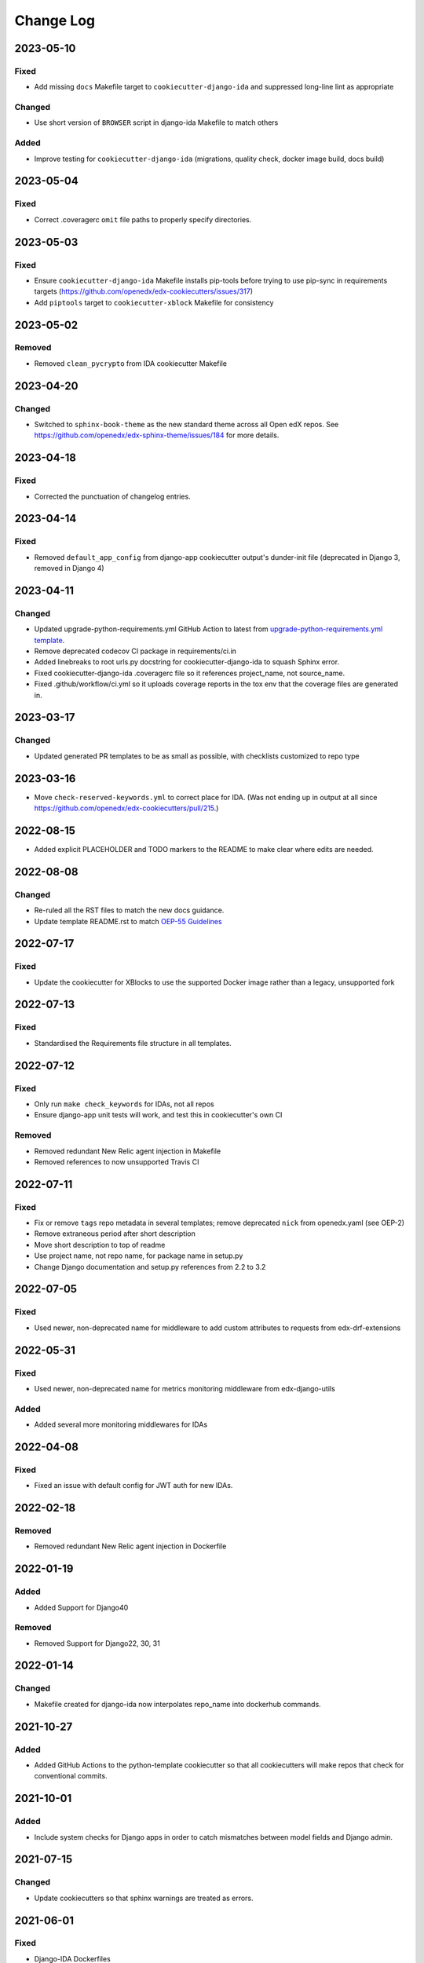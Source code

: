 Change Log
##########

..
   This file loosely adheres to the structure of https://keepachangelog.com/,
   but in reStructuredText instead of Markdown.

2023-05-10
**********

Fixed
=====

- Add missing ``docs`` Makefile target to ``cookiecutter-django-ida`` and suppressed long-line lint as appropriate

Changed
=======

- Use short version of ``BROWSER`` script in django-ida Makefile to match others

Added
=====

- Improve testing for ``cookiecutter-django-ida`` (migrations, quality check, docker image build, docs build)

2023-05-04
**********

Fixed
=====

- Correct .coveragerc ``omit`` file paths to properly specify directories.

2023-05-03
**********

Fixed
=====

- Ensure ``cookiecutter-django-ida`` Makefile installs pip-tools before trying to use pip-sync in requirements targets (https://github.com/openedx/edx-cookiecutters/issues/317)
- Add ``piptools`` target to ``cookiecutter-xblock`` Makefile for consistency

2023-05-02
**********

Removed
=======

- Removed ``clean_pycrypto`` from IDA cookiecutter Makefile

2023-04-20
**********

Changed
=======

- Switched to ``sphinx-book-theme`` as the new standard theme across all Open
  edX repos.  See https://github.com/openedx/edx-sphinx-theme/issues/184 for
  more details.

2023-04-18
**********

Fixed
=====

- Corrected the punctuation of changelog entries.

2023-04-14
**********

Fixed
=====

- Removed ``default_app_config`` from django-app cookiecutter output's dunder-init file (deprecated in Django 3, removed in Django 4)

2023-04-11
**********

Changed
=======

- Updated upgrade-python-requirements.yml GitHub Action to latest from `upgrade-python-requirements.yml template`_.
- Remove deprecated codecov CI package in requirements/ci.in
- Added linebreaks to root urls.py docstring for cookiecutter-django-ida to squash Sphinx error.
- Fixed cookiecutter-django-ida .coveragerc file so it references project_name, not source_name.
- Fixed .github/workflow/ci.yml so it uploads coverage reports in the tox env that the coverage files are generated in.

.. _`upgrade-python-requirements.yml template`: https://github.com/openedx/.github/blob/master/workflow-templates/upgrade-python-requirements.yml


2023-03-17
**********

Changed
=======

- Updated generated PR templates to be as small as possible, with checklists customized to repo type

2023-03-16
**********

- Move ``check-reserved-keywords.yml`` to correct place for IDA. (Was not ending up in output at all since `<https://github.com/openedx/edx-cookiecutters/pull/215>`_.)

2022-08-15
**********

- Added explicit PLACEHOLDER and TODO markers to the README to make clear where
  edits are needed.

2022-08-08
**********

Changed
=======

- Re-ruled all the RST files to match the new docs guidance.
- Update template README.rst to match `OEP-55 Guidelines`_

.. _OEP-55 Guidelines: https://open-edx-proposals.readthedocs.io/en/latest/processes/oep-0055/decisions/0003-readme-specification.html

2022-07-17
**********

Fixed
=====

- Update the cookiecutter for XBlocks to use the supported Docker image rather than a legacy, unsupported fork

2022-07-13
**********

Fixed
=====

- Standardised the Requirements file structure in all templates.

2022-07-12
**********

Fixed
=====

- Only run ``make check_keywords`` for IDAs, not all repos
- Ensure django-app unit tests will work, and test this in cookiecutter's own CI

Removed
=======
- Removed redundant New Relic agent injection in Makefile
- Removed references to now unsupported Travis CI

2022-07-11
**********

Fixed
=====

- Fix or remove ``tags`` repo metadata in several templates; remove deprecated ``nick`` from openedx.yaml (see OEP-2)
- Remove extraneous period after short description
- Move short description to top of readme
- Use project name, not repo name, for package name in setup.py
- Change Django documentation and setup.py references from 2.2 to 3.2

2022-07-05
**********

Fixed
=====

- Used newer, non-deprecated name for middleware to add custom attributes to requests from edx-drf-extensions

2022-05-31
**********

Fixed
=====

- Used newer, non-deprecated name for metrics monitoring middleware from edx-django-utils

Added
=====

- Added several more monitoring middlewares for IDAs

2022-04-08
**********

Fixed
=====
* Fixed an issue with default config for JWT auth for new IDAs.


2022-02-18
**********

Removed
=======
* Removed redundant New Relic agent injection in Dockerfile


2022-01-19
**********

Added
=====

* Added Support for Django40

Removed
=======
* Removed Support for Django22, 30, 31

2022-01-14
**********

Changed
=======

* Makefile created for django-ida now interpolates repo_name into dockerhub commands.

2021-10-27
**********

Added
=====

* Added GitHub Actions to the python-template cookiecutter so that all
  cookiecutters will make repos that check for conventional commits.

2021-10-01
**********

Added
=====

* Include system checks for Django apps in order to catch mismatches between
  model fields and Django admin.

2021-07-15
**********

Changed
=======

* Update cookiecutters so that sphinx warnings are treated as errors.

2021-06-01
**********

Fixed
=====

* Django-IDA Dockerfiles

Added
=====

* Testing Dockerfiles into `make test` for Django-IDA

Changed
=======

* Django-IDA Dockerfile now uses ubuntu focal

2021-04-05
**********

Fixed
=====

* Fixed django module documentation by using proper django settings.

Added
=====

* Added "Edit on Github" button to new project's ReadTheDocs.

2020-11-25
**********

Changed
=======

* Add a typical development workflow to the generated README

2020-11-06
**********

Changed
=======

* All projects (including top level) use Python 3.8 and Django 2.2

2020-11-06
**********

Fixed
=====

* Fix Read the Docs config to point to the correct config file.
  ``requirements/docs.txt`` should be ``requirements/doc.txt``

2020-11-05
**********

Fixed
=====

* Use virtualenv to prevent flakiness in ``make upgrade`` test

2020-10-30
**********

Fixed
=====

* Don't fill in a sample url pattern for Django apps, just suggest one in a comment

2020-08-26
**********

Changed
=======

* Configure devstack Django settings to have a good JWT_AUTH and a DATABASES that point at the mysql container.
* Install mysqlclient
* The app container should accept stdin.
* Use the python dev server as the app container's command, since it can hot-reload.
* Rename containers in a more standard way.
* Clean pycrypto crap before requirements are built.
* Add devstack-themed make targets.
* Ignore emacs backup files.

2020-08-14
**********

Changed
=======

* Ignores /healthcheck endpoint in monitoring for IDAs

2020-08-07
**********

Fixed
=====

- Tweaks to the READMEs to separate using cookiecutters from updating
  cookiecutters; clarify the use of a virtualenv for running cookiecutters;
  correct the way we talk about Slack and getting help; minor formatting
  improvements.

2020-08-03
**********

Fixed
=======

* Doc8 configs no longer have a max line length, which goes against our best practice to not use hard line breaks, as documented in `OEP-19: Developer Documentation Best Practices`_.

.. _`OEP-19: Developer Documentation Best Practices`: https://open-edx-proposals.readthedocs.io/en/latest/oep-0019-bp-developer-documentation.html#best-practices

2020-07-28
**********

Fixed
=======

* Include ``JWT_AUTH_COOKIE`` in the base ``JWT_AUTH`` settings dict.

2020-07-15
**********

Changed
=======

* Changed how oauth2_urlpatterns is imported in the urls.py file

2020-07-09
**********

Fixed
=====

* Added csrf.urls to IDA cookiecutter so that CSRF works

(some intervening changes not captured)

2020-06-02
**********

* Adding decision to make this repo the place for all edx cookiecutters.

2020-05-27
**********

* Used the layered approach for cookiecutter-xblock
* setup.py is now only in python-template

2020-05-12
**********

Added
=====

* Added cookiecutter-argocd-application
    - a cookiecutter used by devops
* Added cookiecutter-xblock


2020-05-11
**********

Added
=====

* Added CHANGELOG
